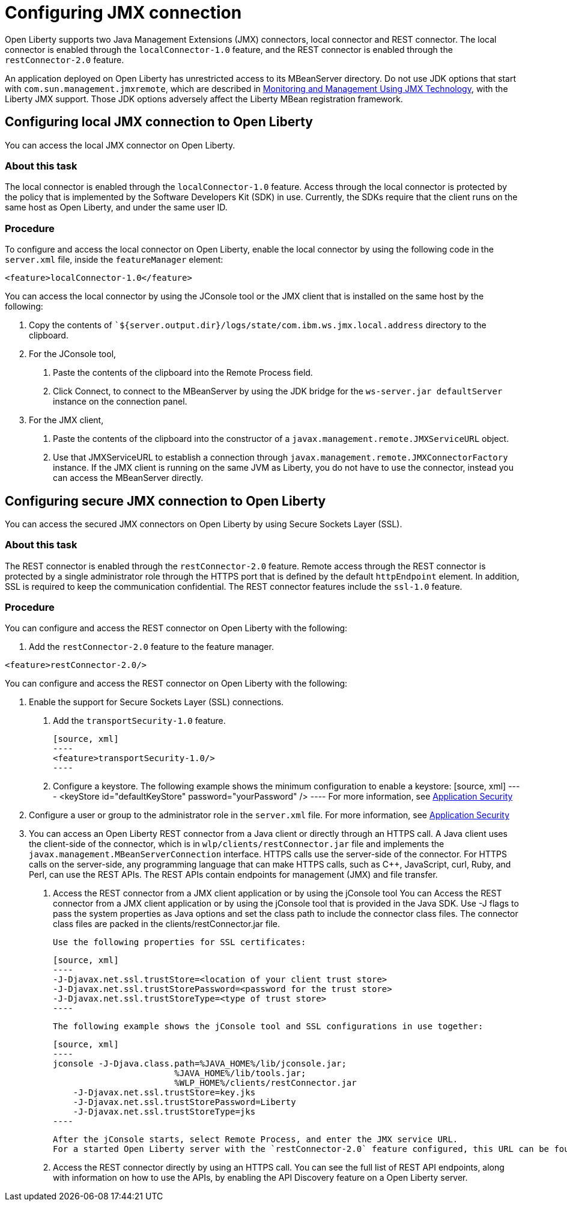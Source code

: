 // Copyright (c) 2020 IBM Corporation and others.
// Licensed under Creative Commons Attribution-NoDerivatives
// 4.0 International (CC BY-ND 4.0)
//   https://creativecommons.org/licenses/by-nd/4.0/
//
// Contributors:
//     IBM Corporation
//
:page-description: Open Liberty supports two JMX connectors, local connector and REST connector.
:seo-title: Designing cloud-native microservices
:seo-description: Open Liberty supports two JMX connectors, local connector and REST connector.
:page-layout: general-reference
:page-type: general
= Configuring JMX connection

Open Liberty supports two Java Management Extensions (JMX) connectors, local connector and REST connector.
The local connector is enabled through the `localConnector-1.0` feature, and the REST connector is enabled through the `restConnector-2.0` feature.

An application deployed on Open Liberty has unrestricted access to its MBeanServer directory.
Do not use JDK options that start with `com.sun.management.jmxremote`, which are described in https://docs.oracle.com/javase/8/docs/technotes/guides/management/agent.html[Monitoring and Management Using JMX Technology], with the Liberty JMX support.
Those JDK options adversely affect the Liberty MBean registration framework.



== Configuring local JMX connection to Open Liberty

You can access the local JMX connector on Open Liberty.

=== About this task

The local connector is enabled through the `localConnector-1.0` feature.
Access through the local connector is protected by the policy that is implemented by the Software Developers Kit (SDK) in use.
Currently, the SDKs require that the client runs on the same host as Open Liberty, and under the same user ID.


=== Procedure

To configure and access the local connector on Open Liberty, enable the local connector by using the following code in the `server.xml` file, inside the `featureManager` element:

[source, xml]
----
<feature>localConnector-1.0</feature>
----

You can access the local connector by using the JConsole tool or the JMX client that is installed on the same host by the following:

1.  Copy the contents of ``${server.output.dir}/logs/state/com.ibm.ws.jmx.local.address` directory to the clipboard.
2.  For the JConsole tool,
    a. Paste the contents of the clipboard into the Remote Process field.
    b. Click Connect, to connect to the MBeanServer by using the JDK bridge for the `ws-server.jar defaultServer` instance on the connection panel.
3.  For the JMX client,
    a. Paste the contents of the clipboard into the constructor of a `javax.management.remote.JMXServiceURL` object.
    b. Use that JMXServiceURL to establish a connection through `javax.management.remote.JMXConnectorFactory` instance. If the JMX client is running on the same JVM as Liberty, you do not have to use the connector, instead you can access the MBeanServer directly.

== Configuring secure JMX connection to Open Liberty

You can access the secured JMX connectors on Open Liberty by using Secure Sockets Layer (SSL).

=== About this task

The REST connector is enabled through the `restConnector-2.0` feature.
Remote access through the REST connector is protected by a single administrator role through the HTTPS port that is defined by the default `httpEndpoint` element.
In addition, SSL is required to keep the communication confidential.
The REST connector features include the `ssl-1.0` feature.


=== Procedure

You can configure and access the REST connector on Open Liberty with the following:

1. Add the `restConnector-2.0` feature to the feature manager.

[source, xml]
----
<feature>restConnector-2.0/>
----

You can configure and access the REST connector on Open Liberty with the following:

2. Enable the support for Secure Sockets Layer (SSL) connections.
  a. Add the `transportSecurity-1.0` feature.

  [source, xml]
  ----
  <feature>transportSecurity-1.0/>
  ----

  b. Configure a keystore. The following example shows the minimum configuration to enable a keystore:
  [source, xml]
  ----
  <keyStore id="defaultKeyStore" password="yourPassword" />
  ----
  For more information, see https://draft-openlibertyio.mybluemix.net/docs/20.0.0.10/reference/feature/appSecurity-3.0.html[Application Security]

3. Configure a user or group to the administrator role in the `server.xml` file. For more information, see https://draft-openlibertyio.mybluemix.net/docs/20.0.0.10/reference/feature/appSecurity-3.0.html[Application Security]
4. You can access an Open Liberty REST connector from a Java client or directly through an HTTPS call.
A Java client uses the client-side of the connector, which is in `wlp/clients/restConnector.jar` file and implements the `javax.management.MBeanServerConnection` interface.
HTTPS calls use the server-side of the connector.
For HTTPS calls on the server-side, any programming language that can make HTTPS calls, such as C++, JavaScript, curl, Ruby, and Perl, can use the REST APIs.
The REST APIs contain endpoints for management (JMX) and file transfer.
  a. Access the REST connector from a JMX client application or by using the jConsole tool
     You can Access the REST connector from a JMX client application or by using the jConsole tool that is provided in the Java SDK.
     Use -J flags to pass the system properties as Java options and set the class path to include the connector class files.
     The connector class files are packed in the clients/restConnector.jar file.

     Use the following properties for SSL certificates:

     [source, xml]
     ----
     -J-Djavax.net.ssl.trustStore=<location of your client trust store>
     -J-Djavax.net.ssl.trustStorePassword=<password for the trust store>
     -J-Djavax.net.ssl.trustStoreType=<type of trust store>
     ----

     The following example shows the jConsole tool and SSL configurations in use together:

     [source, xml]
     ----
     jconsole -J-Djava.class.path=%JAVA_HOME%/lib/jconsole.jar;
                             %JAVA_HOME%/lib/tools.jar;
                             %WLP_HOME%/clients/restConnector.jar
         -J-Djavax.net.ssl.trustStore=key.jks
         -J-Djavax.net.ssl.trustStorePassword=Liberty
         -J-Djavax.net.ssl.trustStoreType=jks
     ----

     After the jConsole starts, select Remote Process, and enter the JMX service URL.
     For a started Open Liberty server with the `restConnector-2.0` feature configured, this URL can be found in `${server.output.dir}/logs/state/com.ibm.ws.jmx.rest.address`.

     b. Access the REST connector directly by using an HTTPS call.
     You can see the full list of REST API endpoints, along with information on how to use the APIs, by enabling the API Discovery feature on a Open Liberty server.

